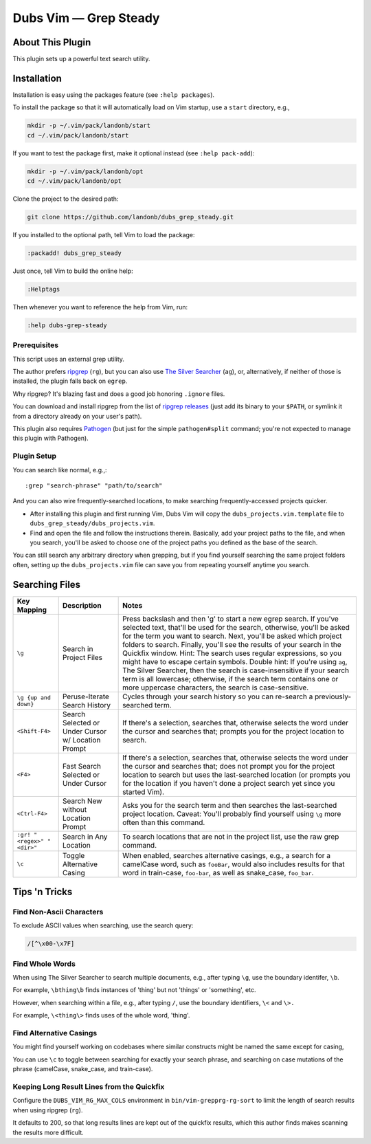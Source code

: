 ##############################
Dubs Vim |em_dash| Grep Steady
##############################

.. |em_dash| unicode:: 0x2014 .. em dash

About This Plugin
=================

This plugin sets up a powerful text search utility.

Installation
============

Installation is easy using the packages feature (see ``:help packages``).

To install the package so that it will automatically load on Vim startup,
use a ``start`` directory, e.g.,

.. code-block:: bash

    mkdir -p ~/.vim/pack/landonb/start
    cd ~/.vim/pack/landonb/start

If you want to test the package first, make it optional instead
(see ``:help pack-add``):

.. code-block:: bash

    mkdir -p ~/.vim/pack/landonb/opt
    cd ~/.vim/pack/landonb/opt

Clone the project to the desired path:

.. code-block:: bash

    git clone https://github.com/landonb/dubs_grep_steady.git

If you installed to the optional path, tell Vim to load the package:

.. code-block:: vim

   :packadd! dubs_grep_steady

Just once, tell Vim to build the online help:

.. code-block:: vim

   :Helptags

Then whenever you want to reference the help from Vim, run:

.. code-block:: vim

   :help dubs-grep-steady

Prerequisites
-------------

This script uses an external grep utility.

The author prefers
`ripgrep <https://github.com/BurntSushi/ripgrep>`__
(``rg``),
but you can also use
`The Silver Searcher <http://geoff.greer.fm/ag/>`__
(``ag``),
or, alternatively, if neither of those is installed,
the plugin falls back on ``egrep``.

Why ripgrep? It's blazing fast
and does a good job honoring ``.ignore`` files.

You can download and install ripgrep from the list of
`ripgrep releases <https://github.com/BurntSushi/ripgrep/releases>`__
(just add its binary to your ``$PATH``, or symlink it from a directory
already on your user's path).

This plugin also requires
`Pathogen <https://github.com/tpope/vim-pathogen>`__
(but just for the simple ``pathogen#split`` command;
you're not expected to manage this plugin with Pathogen).

Plugin Setup
------------

You can search like normal, e.g.,::

  :grep "search-phrase" "path/to/search"

And you can also wire frequently-searched locations,
to make searching frequently-accessed projects quicker.

- After installing this plugin and first running Vim,
  Dubs Vim will copy the ``dubs_projects.vim.template``
  file to ``dubs_grep_steady/dubs_projects.vim``.

- Find and open the file and follow the instructions therein.
  Basically, add your project paths to the file, and when you
  search, you'll be asked to choose one of the project paths
  you defined as the base of the search.

You can still search any arbitrary directory when grepping,
but if you find yourself searching the same project folders
often, setting up the ``dubs_projects.vim`` file can save you
from repeating yourself anytime you search.

Searching Files
===============

===========================  ============================  ==============================================================================================
Key Mapping                  Description                   Notes
===========================  ============================  ==============================================================================================
``\g``                       Search in Project Files       Press backslash and then 'g' to start a new egrep search.
                                                           If you've selected text, that'll be used for the search, otherwise,
                                                           you'll be asked for the term you want to search.
                                                           Next, you'll be asked which project folders to search.
                                                           Finally, you'll see the results of your search in the Quickfix window.
                                                           Hint: The search uses regular expressions, so you might have to escape certain symbols.
                                                           Double hint: If you're using ``ag``, The Silver Searcher, then the search is
                                                           case-insensitive if your search term is all lowercase; otherwise, if the
                                                           search term contains one or more uppercase characters, the search is case-sensitive.
---------------------------  ----------------------------  ----------------------------------------------------------------------------------------------
``\g {up and down}``         Peruse-Iterate                Cycles through your search history so you can re-search a previously-searched term.
                             Search History
---------------------------  ----------------------------  ----------------------------------------------------------------------------------------------
``<Shift-F4>``               Search Selected               If there's a selection, searches that, otherwise selects the word under the
                             or Under Cursor               cursor and searches that; prompts you for the project location to search.
                             w/ Location Prompt
---------------------------  ----------------------------  ----------------------------------------------------------------------------------------------
``<F4>``                     Fast Search Selected          If there's a selection, searches that, otherwise selects the word under the
                             or Under Cursor               cursor and searches that; does not prompt you for the project location to
                                                           search but uses the last-searched location (or prompts you for the location
                                                           if you haven't done a project search yet since you started Vim).
---------------------------  ----------------------------  ----------------------------------------------------------------------------------------------
``<Ctrl-F4>``                Search New without            Asks you for the search term and then searches the last-searched project location.
                             Location Prompt               Caveat: You'll probably find yourself using ``\g`` more often than this command.
---------------------------  ----------------------------  ----------------------------------------------------------------------------------------------
``:gr! "<regex>" "<dir>"``   Search in Any Location        To search locations that are not in the project list, use the raw grep command.
---------------------------  ----------------------------  ----------------------------------------------------------------------------------------------
``\c``                       Toggle Alternative Casing     When enabled, searches alternative casings, e.g., a search for a camelCase
                                                           word, such as ``fooBar``, would also includes results for that word in train-case,
                                                           ``foo-bar``, as well as snake_case, ``foo_bar``.
===========================  ============================  ==============================================================================================

Tips 'n Tricks
==============

Find Non-Ascii Characters
-------------------------

To exclude ASCII values when searching, use the search query:

.. code-block:: vim

    /[^\x00-\x7F]

Find Whole Words
----------------

When using The Silver Searcher to search multiple documents,
e.g., after typing ``\g``, use the boundary identifer, ``\b``.

For example, ``\bthing\b`` finds instances of 'thing' but not 'things'
or 'something', etc.

However, when searching within a file, e.g., after typing ``/``,
use the boundary identifiers, ``\<`` and ``\>.``

For example, ``\<thing\>`` finds uses of the whole word, 'thing'.

Find Alternative Casings
------------------------

You might find yourself working on codebases where similar
constructs might be named the same except for casing,

You can use ``\c`` to toggle between searching for exactly your search phrase,
and searching on case mutations of the phrase (camelCase, snake_case, and train-case).

Keeping Long Result Lines from the Quickfix
-------------------------------------------

Configure the ``DUBS_VIM_RG_MAX_COLS`` environment
in ``bin/vim-grepprg-rg-sort`` to limit the length
of search results when using ripgrep (``rg``).

It defaults to 200, so that long results lines are kept out of the quickfix
results, which this author finds makes scanning the results more difficult.

